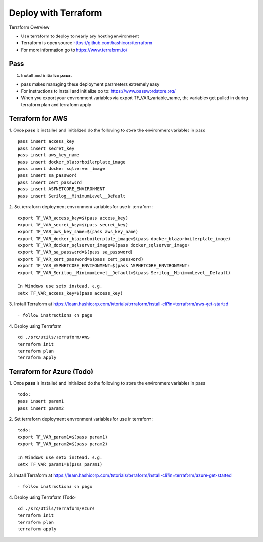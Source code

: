 Deploy with Terraform
============

Terraform Overview

- Use terraform to deploy to nearly any hosting environment
- Terraform is open source https://github.com/hashicorp/terraform
- For more information go to https://www.terraform.io/

Pass
________
1. Install and initialize **pass**. 

- pass makes managing these deployment parameters extremely easy
- For instructions to install and initialize go to: https://www.passwordstore.org/
- When you export your environment variables via export TF_VAR_variable_name, the variables get pulled in during terraform plan and terraform apply

Terraform for AWS
________
1. Once **pass** is installed and initialized do the following to store the environment variables in pass
::
 pass insert access_key
 pass insert secret_key
 pass insert aws_key_name
 pass insert docker_blazorboilerplate_image
 pass insert docker_sqlserver_image
 pass insert sa_password
 pass insert cert_password
 pass insert ASPNETCORE_ENVIRONMENT
 pass insert Serilog__MinimumLevel__Default

::

2. Set terraform deployment environment variables for use in terraform:
::
 export TF_VAR_access_key=$(pass access_key)
 export TF_VAR_secret_key=$(pass secret_key)
 export TF_VAR_aws_key_name=$(pass aws_key_name)
 export TF_VAR_docker_blazorboilerplate_image=$(pass docker_blazorboilerplate_image)
 export TF_VAR_docker_sqlserver_image=$(pass docker_sqlserver_image)
 export TF_VAR_sa_password=$(pass sa_password)
 export TF_VAR_cert_password=$(pass cert_password)
 export TF_VAR_ASPNETCORE_ENVIRONMENT=$(pass ASPNETCORE_ENVIRONMENT)
 export TF_VAR_Serilog__MinimumLevel__Default=$(pass Serilog__MinimumLevel__Default)

 In Windows use setx instead. e.g. 
 setx TF_VAR_access_key=$(pass access_key)

::


3. Install Terraform at https://learn.hashicorp.com/tutorials/terraform/install-cli?in=terraform/aws-get-started
::
 - follow instructions on page

::

4. Deploy using Terraform
::
 cd ./src/Utils/Terraform/AWS
 terraform init
 terraform plan
 terraform apply

::

Terraform for Azure (Todo)
________
1. Once **pass** is installed and initialized do the following to store the environment variables in pass
::
 todo:
 pass insert param1
 pass insert param2

::

2. Set terraform deployment environment variables for use in terraform:
::
 todo:
 export TF_VAR_param1=$(pass param1)
 export TF_VAR_param2=$(pass param2)

 In Windows use setx instead. e.g. 
 setx TF_VAR_param1=$(pass param1)

::

3. Install Terraform at https://learn.hashicorp.com/tutorials/terraform/install-cli?in=terraform/azure-get-started
::
 - follow instructions on page

::

4. Deploy using Terraform (Todo)
::
 cd ./src/Utils/Terraform/Azure
 terraform init
 terraform plan
 terraform apply

::